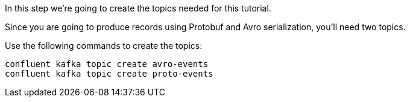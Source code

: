 In this step we’re going to create the topics needed for this tutorial.

Since you are going to produce records using Protobuf and Avro serialization, you'll need two topics.

Use the following commands to create the topics:

```plaintext
confluent kafka topic create avro-events
confluent kafka topic create proto-events
```
